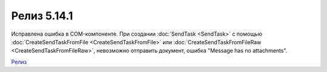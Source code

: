 Релиз 5.14.1
============

.. feed-entry::
   :date: 2017-02-21

Исправлена ошибка в COM-компоненте. При создании :doc:`SendTask <SendTask>` с помощью :doc:`CreateSendTaskFromFile <CreateSendTaskFromFile>` или :doc:`CreateSendTaskFromFileRaw <CreateSendTaskFromFileRaw>`, невозможно отправить документ, ошибка "Message has no attachments".

`Релиз <http://diadocsdk-1c.readthedocs.io/ru/dev/History.html>`_
